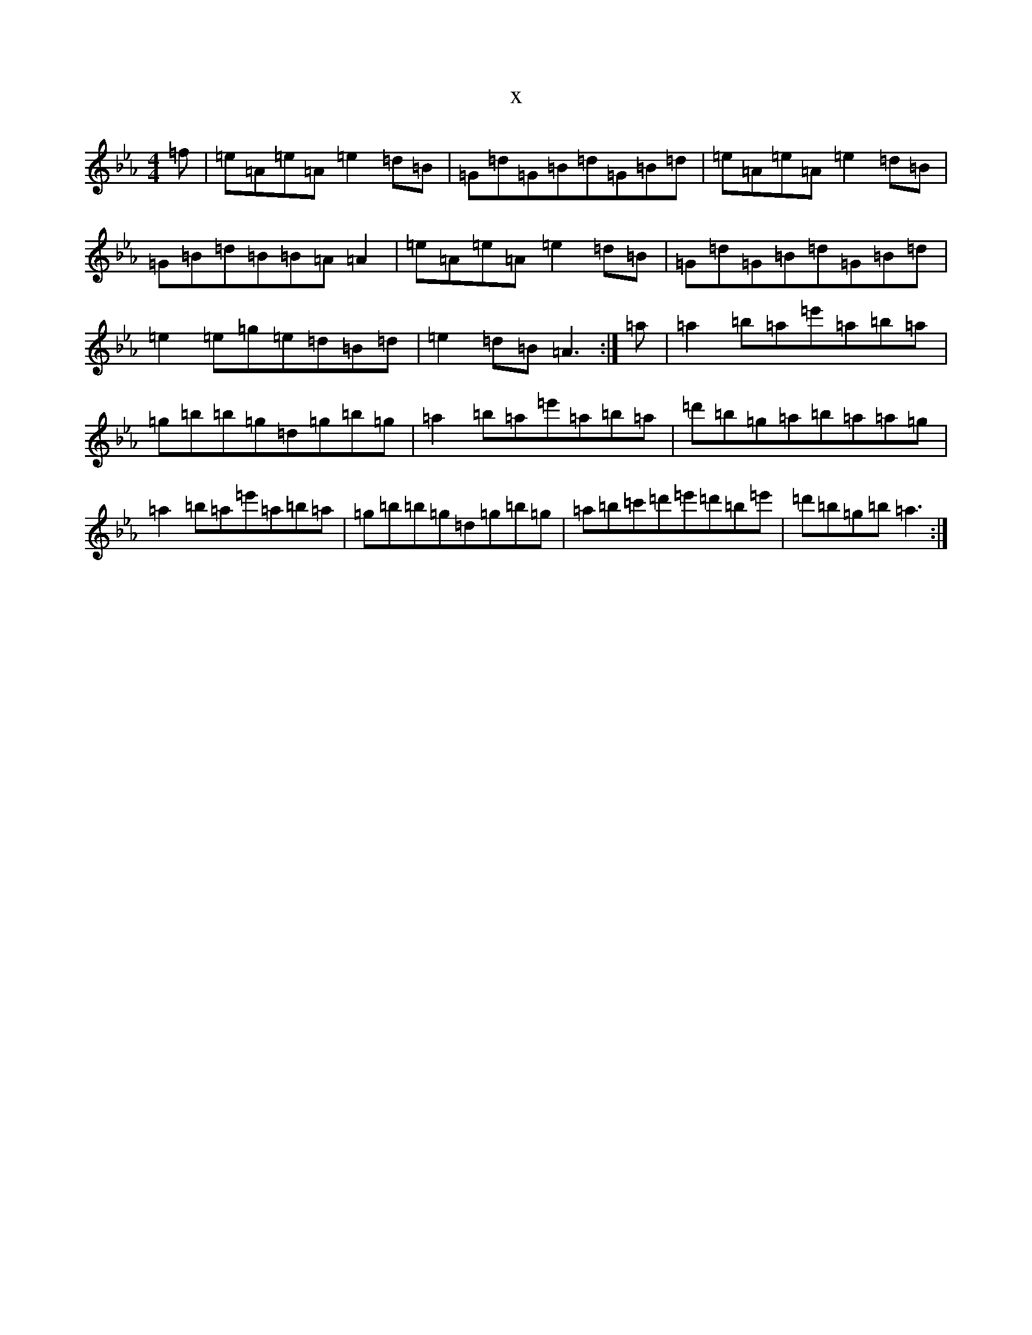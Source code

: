 X:11484
T:x
L:1/8
M:4/4
K: C minor
=f|=e=A=e=A=e2=d=B|=G=d=G=B=d=G=B=d|=e=A=e=A=e2=d=B|=G=B=d=B=B=A=A2|=e=A=e=A=e2=d=B|=G=d=G=B=d=G=B=d|=e2=e=g=e=d=B=d|=e2=d=B=A3:|=a|=a2=b=a=e'=a=b=a|=g=b=b=g=d=g=b=g|=a2=b=a=e'=a=b=a|=d'=b=g=a=b=a=a=g|=a2=b=a=e'=a=b=a|=g=b=b=g=d=g=b=g|=a=b=c'=d'=e'=d'=b=e'|=d'=b=g=b=a3:|